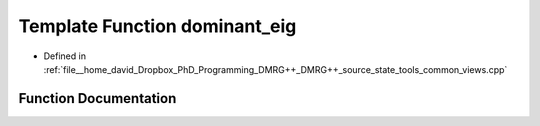 .. _exhale_function_views_8cpp_1aa5ed1d7f240d56de106c45d8c7d47c0a:

Template Function dominant_eig
==============================

- Defined in :ref:`file__home_david_Dropbox_PhD_Programming_DMRG++_DMRG++_source_state_tools_common_views.cpp`


Function Documentation
----------------------


.. doxygenfunction:: dominant_eig(Eigen::Tensor<std::complex<double>, 2>, int, int)
